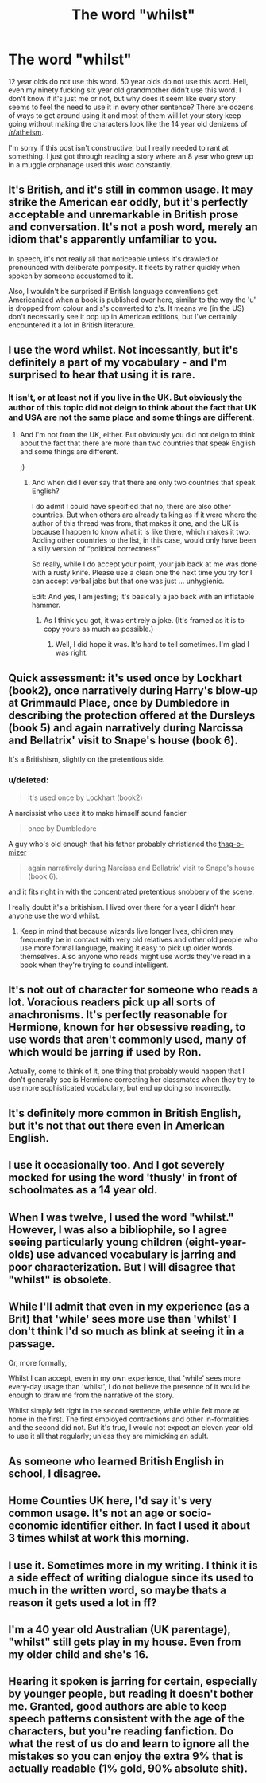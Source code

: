 #+TITLE: The word "whilst"

* The word "whilst"
:PROPERTIES:
:Score: 0
:DateUnix: 1442878205.0
:DateShort: 2015-Sep-22
:FlairText: Discussion
:END:
12 year olds do not use this word. 50 year olds do not use this word. Hell, even my ninety fucking six year old grandmother didn't use this word. I don't know if it's just me or not, but why does it seem like every story seems to feel the need to use it in every other sentence? There are dozens of ways to get around using it and most of them will let your story keep going without making the characters look like the 14 year old denizens of [[/r/atheism]].

I'm sorry if this post isn't constructive, but I really needed to rant at something. I just got through reading a story where an 8 year who grew up in a muggle orphanage used this word constantly.


** It's British, and it's still in common usage. It may strike the American ear oddly, but it's perfectly acceptable and unremarkable in British prose and conversation. It's not a posh word, merely an idiom that's apparently unfamiliar to you.

In speech, it's not really all that noticeable unless it's drawled or pronounced with deliberate pomposity. It fleets by rather quickly when spoken by someone accustomed to it.

Also, I wouldn't be surprised if British language conventions get Americanized when a book is published over here, similar to the way the 'u' is dropped from colour and s's converted to z's. It means we (in the US) don't necessarily see it pop up in American editions, but I've certainly encountered it a lot in British literature.
:PROPERTIES:
:Author: perverse-idyll
:Score: 34
:DateUnix: 1442881989.0
:DateShort: 2015-Sep-22
:END:


** I use the word whilst. Not incessantly, but it's definitely a part of my vocabulary - and I'm surprised to hear that using it is rare.
:PROPERTIES:
:Score: 19
:DateUnix: 1442878861.0
:DateShort: 2015-Sep-22
:END:

*** It isn't, or at least not if you live in the UK. But obviously the author of this topic did not deign to think about the fact that UK and USA are not the same place and some things are different.
:PROPERTIES:
:Author: Kazeto
:Score: 1
:DateUnix: 1443480541.0
:DateShort: 2015-Sep-29
:END:

**** And I'm not from the UK, either. But obviously you did not deign to think about the fact that there are more than two countries that speak English and some things are different.

;)
:PROPERTIES:
:Score: 1
:DateUnix: 1443481967.0
:DateShort: 2015-Sep-29
:END:

***** And when did I ever say that there are only two countries that speak English?

I do admit I could have specified that no, there are also other countries. But when others are already talking as if it were where the author of this thread was from, that makes it one, and the UK is because I happen to know what it is like there, which makes it two. Adding other countries to the list, in this case, would only have been a silly version of “political correctness”.

So really, while I do accept your point, your jab back at me was done with a rusty knife. Please use a clean one the next time you try for I can accept verbal jabs but that one was just ... unhygienic.

Edit: And yes, I am jesting; it's basically a jab back with an inflatable hammer.
:PROPERTIES:
:Author: Kazeto
:Score: 1
:DateUnix: 1443504559.0
:DateShort: 2015-Sep-29
:END:

****** As I think you got, it was entirely a joke. (It's framed as it is to copy yours as much as possible.)
:PROPERTIES:
:Score: 2
:DateUnix: 1443506792.0
:DateShort: 2015-Sep-29
:END:

******* Well, I did hope it was. It's hard to tell sometimes. I'm glad I was right.
:PROPERTIES:
:Author: Kazeto
:Score: 1
:DateUnix: 1443537990.0
:DateShort: 2015-Sep-29
:END:


** Quick assessment: it's used once by Lockhart (book2), once narratively during Harry's blow-up at Grimmauld Place, once by Dumbledore in describing the protection offered at the Dursleys (book 5) and again narratively during Narcissa and Bellatrix' visit to Snape's house (book 6).

It's a Britishism, slightly on the pretentious side.
:PROPERTIES:
:Author: wordhammer
:Score: 14
:DateUnix: 1442880216.0
:DateShort: 2015-Sep-22
:END:

*** u/deleted:
#+begin_quote
  it's used once by Lockhart (book2)
#+end_quote

A narcissist who uses it to make himself sound fancier

#+begin_quote
  once by Dumbledore
#+end_quote

A guy who's old enough that his father probably christianed the [[https://s-media-cache-ak0.pinimg.com/736x/3f/5f/12/3f5f123b3b4720e19086abeee6992fc0.jpg][thag-o-mizer]]

#+begin_quote
  again narratively during Narcissa and Bellatrix' visit to Snape's house (book 6).
#+end_quote

and it fits right in with the concentrated pretentious snobbery of the scene.

I really doubt it's a britishism. I lived over there for a year I didn't hear anyone use the word whilst.
:PROPERTIES:
:Score: -16
:DateUnix: 1442881286.0
:DateShort: 2015-Sep-22
:END:

**** Keep in mind that because wizards live longer lives, children may frequently be in contact with very old relatives and other old people who use more formal language, making it easy to pick up older words themselves. Also anyone who reads might use words they've read in a book when they're trying to sound intelligent.
:PROPERTIES:
:Author: cavelioness
:Score: 7
:DateUnix: 1442902396.0
:DateShort: 2015-Sep-22
:END:


** It's not out of character for someone who reads a lot. Voracious readers pick up all sorts of anachronisms. It's perfectly reasonable for Hermione, known for her obsessive reading, to use words that aren't commonly used, many of which would be jarring if used by Ron.

Actually, come to think of it, one thing that probably would happen that I don't generally see is Hermione correcting her classmates when they try to use more sophisticated vocabulary, but end up doing so incorrectly.
:PROPERTIES:
:Author: silkrobe
:Score: 6
:DateUnix: 1442881691.0
:DateShort: 2015-Sep-22
:END:


** It's definitely more common in British English, but it's not that out there even in American English.
:PROPERTIES:
:Author: OwlPostAgain
:Score: 7
:DateUnix: 1442883610.0
:DateShort: 2015-Sep-22
:END:


** I use it occasionally too. And I got severely mocked for using the word 'thusly' in front of schoolmates as a 14 year old.
:PROPERTIES:
:Author: Kiwibirdee
:Score: 5
:DateUnix: 1442879537.0
:DateShort: 2015-Sep-22
:END:


** When I was twelve, I used the word "whilst." However, I was also a bibliophile, so I agree seeing particularly young children (eight-year-olds) use advanced vocabulary is jarring and poor characterization. But I will disagree that "whilst" is obsolete.
:PROPERTIES:
:Author: inimically
:Score: 5
:DateUnix: 1442893890.0
:DateShort: 2015-Sep-22
:END:


** While I'll admit that even in my experience (as a Brit) that 'while' sees more use than 'whilst' I don't think I'd so much as blink at seeing it in a passage.

Or, more formally,

Whilst I can accept, even in my own experience, that 'while' sees more every-day usage than 'whilst', I do not believe the presence of it would be enough to draw me from the narrative of the story.

Whilst simply felt right in the second sentence, while while felt more at home in the first. The first employed contractions and other in-formalities and the second did not. But it's true, I would not expect an eleven year-old to use it all that regularly; unless they are mimicking an adult.
:PROPERTIES:
:Author: SteelbadgerMk2
:Score: 3
:DateUnix: 1442906119.0
:DateShort: 2015-Sep-22
:END:


** As someone who learned British English in school, I disagree.
:PROPERTIES:
:Author: UndeadBBQ
:Score: 3
:DateUnix: 1442906145.0
:DateShort: 2015-Sep-22
:END:


** Home Counties UK here, I'd say it's very common usage. It's not an age or socio-economic identifier either. In fact I used it about 3 times whilst at work this morning.
:PROPERTIES:
:Author: I_fucked_your_daddy
:Score: 3
:DateUnix: 1442921300.0
:DateShort: 2015-Sep-22
:END:


** I use it. Sometimes more in my writing. I think it is a side effect of writing dialogue since its used to much in the written word, so maybe thats a reason it gets used a lot in ff?
:PROPERTIES:
:Score: 2
:DateUnix: 1442880503.0
:DateShort: 2015-Sep-22
:END:


** I'm a 40 year old Australian (UK parentage), "whilst" still gets play in my house. Even from my older child and she's 16.
:PROPERTIES:
:Author: Judy-Lee
:Score: 2
:DateUnix: 1443040357.0
:DateShort: 2015-Sep-24
:END:


** Hearing it spoken is jarring for certain, especially by younger people, but reading it doesn't bother me. Granted, good authors are able to keep speech patterns consistent with the age of the characters, but you're reading fanfiction. Do what the rest of us do and learn to ignore all the mistakes so you can enjoy the extra 9% that is actually readable (1% gold, 90% absolute shit).
:PROPERTIES:
:Author: Bobo54bc
:Score: 0
:DateUnix: 1442992543.0
:DateShort: 2015-Sep-23
:END:
